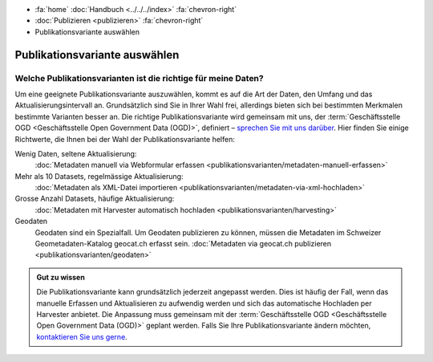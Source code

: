 .. container:: custom-breadcrumbs

   - :fa:`home` :doc:`Handbuch <../../../index>` :fa:`chevron-right`
   - :doc:`Publizieren <publizieren>` :fa:`chevron-right`
   - Publikationsvariante auswählen

******************************
Publikationsvariante auswählen
******************************

Welche Publikationsvarianten ist die richtige für meine Daten?
==============================================================

.. container:: Intro

    Um eine geeignete Publikationsvariante auszuwählen, kommt es auf die Art der
    Daten, den Umfang und das Aktualisierungsintervall an. Grundsätzlich sind
    Sie in Ihrer Wahl frei, allerdings bieten sich bei bestimmten Merkmalen
    bestimmte Varianten besser an. Die richtige Publikationsvariante wird gemeinsam
    mit uns, der
    :term:`Geschäftsstelle OGD <Geschäftsstelle Open Government Data (OGD)>`,
    definiert –
    `sprechen Sie mit uns darüber <mailto:opendata@bfs.admin.ch>`__.
    Hier finden Sie einige Richtwerte, die Ihnen bei der Wahl der Publikationsvariante helfen:

Wenig Daten, seltene Aktualisierung:
  :doc:`Metadaten manuell via Webformular erfassen <publikationsvarianten/metadaten-manuell-erfassen>`
Mehr als 10 Datasets, regelmässige Aktualisierung:
  :doc:`Metadaten als XML-Datei importieren <publikationsvarianten/metadaten-via-xml-hochladen>`
Grosse Anzahl Datasets, häufige Aktualisierung:
  :doc:`Metadaten mit Harvester automatisch hochladen <publikationsvarianten/harvesting>`
Geodaten
  Geodaten sind ein Spezialfall. Um Geodaten publizieren zu können, müssen die Metadaten im
  Schweizer Geometadaten-Katalog geocat.ch erfasst sein.
  :doc:`Metadaten via geocat.ch publizieren <publikationsvarianten/geodaten>`

.. admonition:: Gut zu wissen

    Die Publikationsvariante kann grundsätzlich jederzeit angepasst werden.
    Dies ist häufig der Fall, wenn das manuelle Erfassen und Aktualisieren zu
    aufwendig werden und sich das automatische Hochladen per Harvester anbietet.
    Die Anpassung muss gemeinsam mit der
    :term:`Geschäftsstelle OGD <Geschäftsstelle Open Government Data (OGD)>`
    geplant werden.
    Falls Sie Ihre Publikationsvariante ändern möchten,
    `kontaktieren Sie uns gerne <mailto:opendata@bfs.admin.ch>`__.
